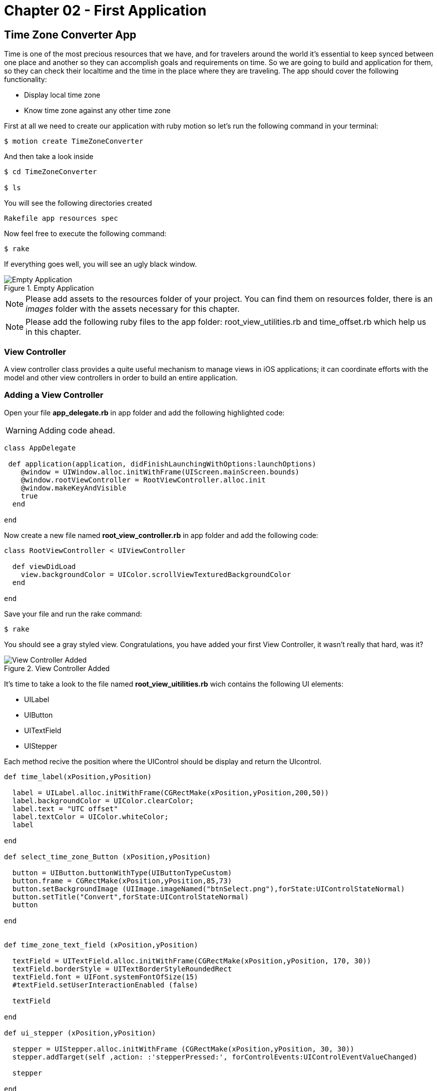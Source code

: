 Chapter 02 - First Application
==============================

Time Zone Converter App
-----------------------

Time is one of the most precious resources that we have, and for travelers around the world it's essential to keep synced between one place and another so they can accomplish goals and requirements on time.
So we are going to build and application for them, so they can check their localtime and the time in the place where they are traveling. The app should cover the following functionality:

- Display local time zone
- Know time zone against any other time zone

First at all we need to create our application with ruby motion so let's run the following command in your terminal:

[source, sh]
--------------------------------------
$ motion create TimeZoneConverter
--------------------------------------

And then take a look inside

[source, sh]
--------------------------------------
$ cd TimeZoneConverter

$ ls
--------------------------------------

You will see the following directories created

--------------------------------------
Rakefile app resources spec
--------------------------------------

Now feel free to execute the following command:

[source, sh]
--------------------------------------
$ rake
--------------------------------------

If everything goes well, you will see an ugly black window.

.Empty Application
image::resources/ch02-FirstApplication/image1.png[Empty Application]

[NOTE]
Please add assets to the resources folder of your project. You can find them on resources folder, there is an 'images' folder with the assets necessary for this chapter.

[NOTE]
Please add the following ruby files to the app folder: root_view_utilities.rb and time_offset.rb which help us in this chapter.  

View Controller
~~~~~~~~~~~~~~~

A view controller class provides a quite useful mechanism to manage views in iOS applications; it can coordinate efforts with the model and other view controllers in order to build an entire application.

Adding a View Controller
~~~~~~~~~~~~~~~~~~~~~~~~

Open your file *app_delegate.rb* in app folder and add the following highlighted code:

[WARNING]
Adding code ahead. 

["source","ruby", args="-O \"hl_lines=4 5 6\""]
---------------------------------------------------------------------------------
class AppDelegate
 
 def application(application, didFinishLaunchingWithOptions:launchOptions)
    @window = UIWindow.alloc.initWithFrame(UIScreen.mainScreen.bounds) 
    @window.rootViewController = RootViewController.alloc.init
    @window.makeKeyAndVisible 
    true
  end

end
---------------------------------------------------------------------------------

Now create a new file named *root_view_controller.rb* in app folder and add the following code:


[source, ruby]
--------------
class RootViewController < UIViewController
  
  def viewDidLoad
    view.backgroundColor = UIColor.scrollViewTexturedBackgroundColor
  end	

end
--------------

Save your file and run the rake command:

[source, sh]
--------------------------------------
$ rake
--------------------------------------

You should see a gray styled view. Congratulations, you have added your first View Controller, it wasn't really that hard, was it?

.View Controller Added
image::resources/ch02-FirstApplication/image2.png[View Controller Added]

It’s time to take a look to the file named *root_view_uitilities.rb* wich contains the following UI elements:

- UILabel 
- UIButton
- UITextField
- UIStepper

Each method recive the position where the UIControl should be display and return the UIcontrol.

[source, ruby]
--------------
def time_label(xPosition,yPosition)

  label = UILabel.alloc.initWithFrame(CGRectMake(xPosition,yPosition,200,50))
  label.backgroundColor = UIColor.clearColor;
  label.text = "UTC offset"
  label.textColor = UIColor.whiteColor;
  label

end

def select_time_zone_Button (xPosition,yPosition)
  
  button = UIButton.buttonWithType(UIButtonTypeCustom)
  button.frame = CGRectMake(xPosition,yPosition,85,73)
  button.setBackgroundImage (UIImage.imageNamed("btnSelect.png"),forState:UIControlStateNormal)
  button.setTitle("Convert",forState:UIControlStateNormal)
  button

end


def time_zone_text_field (xPosition,yPosition)

  textField = UITextField.alloc.initWithFrame(CGRectMake(xPosition,yPosition, 170, 30))
  textField.borderStyle = UITextBorderStyleRoundedRect
  textField.font = UIFont.systemFontOfSize(15)
  #textField.setUserInteractionEnabled (false)

  textField

end

def ui_stepper (xPosition,yPosition)

  stepper = UIStepper.alloc.initWithFrame (CGRectMake(xPosition,yPosition, 30, 30))
  stepper.addTarget(self ,action: :'stepperPressed:', forControlEvents:UIControlEventValueChanged)

  stepper

end
--------------

Save your file and compile the project to see if everything goes well, and then open the file *root_view_controller.rb* We are going to add our controls, then add the following highlighted code: 

[WARNING]
Adding code ahead. 

["source","ruby", args="-O \"hl_lines=3 4 5 6 7 8 9 10 11 12 13 14 15 16 19 20 21 22 23 24 25 26\""]
--------------
class RootViewController < UIViewController
  
  def set_current_time

    calendar = NSCalendar.alloc.initWithCalendarIdentifier(NSGregorianCalendar)
    @offsetDate = NSDate.date
    components = calendar.components (NSMinuteCalendarUnit,fromDate:@offsetDate)   
    
    @stepper.value = components.minute 
    @currentTimeLabel.text = month_year_string(@offsetDate)
  end

  def set_remote_time_zone

    @remoteTimeZoneTextField.text = "Europe/Zurich"
    @remoteTimeZoneTextField.returnKeyType = UIReturnKeyDone

  end

  def set_remote_time

    convertZone = NSTimeZone.timeZoneWithName(@remoteTimeZoneTextField.text)

    formatter = NSDateFormatter.alloc.init
    formatter.setDateFormat('HH:mm')
    formatter.setTimeZone(convertZone)

    dateFormat = formatter.stringFromDate(@offsetDate)

    @convertDate = formatter.dateFromString(dateFormat)
    @remoteTimeLabel.text = "UTC "+(convertZone.secondsFromGMT/3600).to_s + "  "+ dateFormat

  end
  	  	  
  def viewDidLoad  

    @currentTimeLabel =  time_label(25,65)
    @stepper = ui_stepper (220,75)

    @remoteTimeZoneTextField = time_zone_text_field(25,185)
    @remoteTimeZoneTextField.delegate = self
    @remoteTimeLabel =  time_label(25,210)

    view.addSubview(@currentTimeLabel)
    view.addSubview(@remoteTimeZoneTextField)
    view.addSubview(@remoteTimeLabel)
    view.addSubview(@stepper)

    set_current_time
    set_remote_time_zone

    view.backgroundColor = UIColor.scrollViewTexturedBackgroundColor

  end 	

end
--------------

Run your program and you should see at the top an UILabel with your current time zone also an UIStepper which will be useful to change this date, and at least and UITextField indicating the remote Time Zone in this case Zurich, feel free to put any other of the following know time zones

- America/Cancun
- Asia/Tokyo
- Europe/Rome
- Pacific/Fiji

.Controls Added
image::resources/ch02-FirstApplication/image3.png[Controls Added]

Let stop one moment right here, to see the properties of the "UILabel" that we just added. Without quitting the simulator, hold the ‘command’ key and hover the mouse on simulator screen. You can see a red-bordered box appears among the application elements, select the first Time Zone area, the interactive console should display the instance corresponding to that label.


---------------------------------------------------------------------------------
(#<UILabel:0x9447e60>)> 
---------------------------------------------------------------------------------

And then explore the text property of the UILabel

---------------------------------------------------------------------------------
(#<UILabel:0x9447e60>)> self.text
---------------------------------------------------------------------------------


It should return a string

---------------------------------------------------------------------------------
=> "America/Mexico_City"
---------------------------------------------------------------------------------

Let's say that we are extremely curious and we want to know the class of the "text" property from UILabel:

---------------------------------------------------------------------------------
(#<UILabel:0x9447e60>)> self.text.class
=> String
---------------------------------------------------------------------------------

As we may expect its a String, but now what if we want to know the superclass of the "text" property from UILabel:

---------------------------------------------------------------------------------
(#<UILabel:0x9447e60>)> self.text.superclass
=> NSMutableString
---------------------------------------------------------------------------------

Now what if we look for the "String" ancestors, type the following:

---------------------------------------------------------------------------------
(#<UILabel:0x9447e60>)> String.ancestors
---------------------------------------------------------------------------------

What are those classes that appears? Yes you are right those are from the Cocoa Framework.

---------------------------------------------------------------------------------
=> [String, NSMutableString, NSString, Comparable, NSObject, Kernel]
---------------------------------------------------------------------------------

We also can see the available methods, type the following in your terminal:

---------------------------------------------------------------------------------
(#<UILabel:0x9447e60>)> methods
---------------------------------------------------------------------------------

Well, you can see many of them, but yes we can use grep, to find something more specific:

---------------------------------------------------------------------------------
(#<UILabel:0x9447e60>)> methods.grep(/class/)
---------------------------------------------------------------------------------

If you want to return to the main session, you can enter the following command:

---------------------------------------------------------------------------------
(#<UILabel:0x9591580>)> quit
---------------------------------------------------------------------------------

Type self, so you can be sure that you are in the main session:

---------------------------------------------------------------------------------
(main)> self            
=> main
(main)> 
---------------------------------------------------------------------------------

So far we have discovered some interesting things, also we can find the instance variables of our RootViewController:

---------------------------------------------------------------------------------
(main)> RootViewController.instance_variables
=> [:__classpath__]
---------------------------------------------------------------------------------

And of course we can find out all the elements of the application

---------------------------------------------------------------------------------
(main)> UIApplication.sharedApplication.keyWindow.rootViewController.view.subviews
=> [#<UILabel:0x95448e0>, #<UILabel:0x9544c30>, #<UIButton:0x9545110>, #<UILabel:0x9537eb0>
---------------------------------------------------------------------------------

and then recursive elements:

---------------------------------------------------------------------------------
(main)> UIApplication.sharedApplication.keyWindow.recursiveDescription
---------------------------------------------------------------------------------

You can use 'include'? from Array to ask if a method exists:

---------------------------------------------------------------------------------
[].methods.include? :[]
---------------------------------------------------------------------------------

And also to ask for an Objetive-C Method:

---------------------------------------------------------------------------------
[].methods.include?(:'objectAtIndex:')
---------------------------------------------------------------------------------

It’s time to add a button that shows time for remote time zone, open the *root_view_controller.rb* and add the following highlighted code on your *viewDidLoadMethod*: 

[WARNING]
Adding code ahead. 

["source","ruby", args="-O \"hl_lines=19 20 21 22 23 24 25\""]
--------------

def viewDidLoad  

    @currentTimeLabel =  time_label(25,65)
    @stepper = ui_stepper (220,75)

    @remoteTimeZoneTextField = time_zone_text_field(25,185)
    @remoteTimeZoneTextField.delegate = self
    @remoteTimeLabel =  time_label(25,210)

    chooseconvertButton = select_time_zone_Button(220,120)
    chooseconvertButton.addTarget(self, action: :'set_remote_time', forControlEvents:UIControlEventTouchUpInside)

    view.addSubview(@currentTimeLabel)
    view.addSubview(@remoteTimeZoneTextField)
    view.addSubview(@remoteTimeLabel)
    view.addSubview(@stepper)
    view.addSubview(chooseconvertButton)

    set_current_time
    set_remote_time_zone

    view.backgroundColor = UIColor.scrollViewTexturedBackgroundColor

end  

--------------

Now add the following method to your *root_view_controller.rb* file

--------------
def stepperPressed (sender)

  calendar = NSCalendar.alloc.initWithCalendarIdentifier(NSGregorianCalendar)

  components = calendar.components (NSMinuteCalendarUnit,fromDate:@offsetDate)   
  minute = components.minute

  if minute > @stepper.value
    @offsetDate = NSDate.alloc.initWithTimeInterval(-60,sinceDate:@offsetDate)
  else 
    @offsetDate = NSDate.alloc.initWithTimeInterval(60,sinceDate:@offsetDate)
  end

  components = calendar.components (NSMinuteCalendarUnit,fromDate:@offsetDate)
  @stepper.value = components.minute
  @currentTimeLabel.text = month_year_string(@offsetDate)
end
--------------

Next compile your application; you should see a big black button, don’t hesitate and try it.

.UIPicker Added
image::resources/ch02-FirstApplication/image4.png[UIPicker Added]

Styling the App
~~~~~~~~~~~~~~~

I think that the style of our application does not reflect the adventurous spirit that it should; maybe with some little improvements we can change that.

Run the application with the rake command

[source, sh]
------------
$ rake
------------

Now you should see REPL in your console:

[source, sh]
------------
Create ./build/iPhoneSimulator-6.0-Development/TimeZoneConverter.dSYM
Simulate ./build/iPhoneSimulator-6.0-Development/TimeZoneConverter.app
(main)>
------------

Now hold ‘command’ key and hover mouse on simulator screen. You can see a red-bordered box appears among the application elements, select the first Time Zone area, the interactive console should display the instance corresponding to that label:

[source, sh]
------------
Build ./build/iPhoneSimulator-6.0-Development
Simulate ./build/iPhoneSimulator-6.0-Development/TimeZoneConverter.app
(#<UILabel:0x956a650>)>
------------

Now it's time to add something fresh to our application as we see it running, yes you read that right! Type the following scrip in you REPL:

[source, ruby]
--------------
self.font = UIFont.fontWithName("Noteworthy-Bold",size:18)
--------------
 
.UIPicker Added
image::resources/ch02-FirstApplication/image6.png[UIPicker Added]

and hit enter, and voila !! The font has changed, but you may not like it, so try with different fonts and sizes. Here there are some of them:

* Georgia-Italic
* MarkerFelt-Thin
* HelveticaNeue-Medium

Since the creation of the apple store the are many apps to choose from, the app store is not the wild West that it used to be, so we are going to give some personality to our app: 


First, copy the assets from the chapter two directory, and put them into the Resources directory, and the in your *root_view_controller.rb* change the following line in your *viewDidLoad* method:

[source, ruby]
--------------
view.backgroundColor = UIColor.scrollViewTexturedBackgroundColor
--------------

for this one:
[source, ruby]
--------------
view.backgroundColor = UIColor.colorWithPatternImage(UIImage.imageNamed("bgApp.png"))
--------------

.Stylish App
image::resources/ch02-FirstApplication/image7.png[Stylish App]

We should add some personality to our buttons, open your file *root_view_uitilities.rb* and replace the following method *select_time_zone_Button*: 

[source, ruby]
--------------
def select_time_zone_Button (xPosition,yPosition)
 
  button = UIButton.buttonWithType(UIButtonTypeCustom)
  button.frame = CGRectMake(xPosition,yPosition,85,73)
  button.setBackgroundImage (UIImage.imageNamed("btnSelect.png"),forState:UIControlStateNormal)
  button.setTitle("Select",forState:UIControlStateNormal)
  button
end
-------------


Challenge - Adding a title
~~~~~~~~~~~~~~~~~~~~~~~~~~

Adding a title to the application: try adding a new method in your file *select_time_zone_Button* that returns an UILabel and set it as title for the application.

Challenge - Hours Between Zones
~~~~~~~~~~~~~~~~~~~~~~~~~~~~~~

Add a new label between the time zones that indicates the time difference between time zones.




